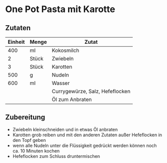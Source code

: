 * One Pot Pasta mit Karotte

** Zutaten

| Einheit | Menge | Zutat                           |
|---------+-------+---------------------------------|
|     400 | ml    | Kokosmilch                      |
|       2 | Stück | Zwiebeln                        |
|       3 | Stück | Karotten                        |
|     500 | g     | Nudeln                          |
|     600 | ml    | Wasser                          |
|         |       | Currygewürze, Salz, Hefeflocken |
|         |       | Öl zum Anbraten                 |

** Zubereitung

- Zwiebeln kleinschneiden und in etwas Öl anbraten
- Karotten grob reiben und mit den anderen Zutaten außer Hefeflocken in den Topf geben
- wenn alle Nudeln unter die Flüssigkeit gedrückt werden können noch ca. 10 Minuten kochen
- Hefeflocken zum Schluss druntermischen


